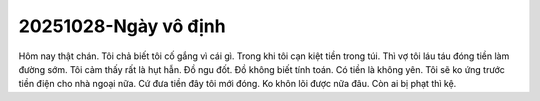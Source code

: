 20251028-Ngày vô định
=====================
Hôm nay thật chán.
Tôi chả biết tôi cố gắng vì cái gì.
Trong khi tôi cạn kiệt tiền trong túi.
Thì vợ tôi láu táu đóng tiền làm đường sớm.
Tôi cảm thấy rất là hụt hẫn.
Đồ ngu đốt. Đồ không biết tính toán.
Có tiền là không yên.
Tôi sẽ ko ứng trước tiền điện cho nhà ngoại nữa.
Cứ đưa tiền đây tôi mới đóng.
Ko khôn lõi được nữa đâu.
Còn ai bị phạt thì kệ.
